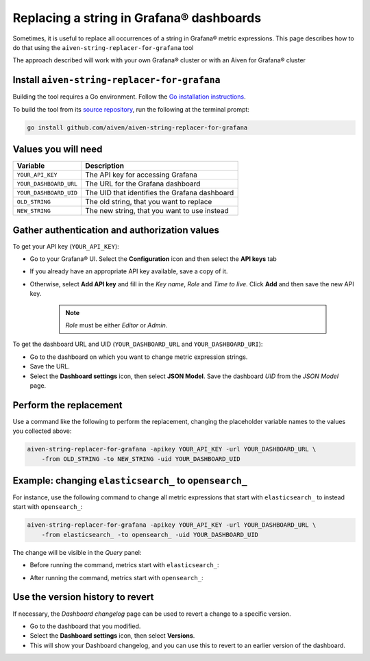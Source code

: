 Replacing a string in Grafana® dashboards
#########################################

Sometimes, it is useful to replace all occurrences of a string in Grafana® metric expressions.
This page describes how to do that using the ``aiven-string-replacer-for-grafana`` tool

The approach described will work with your own Grafana® cluster or with an Aiven for Grafana® cluster

Install ``aiven-string-replacer-for-grafana``
---------------------------------------------

Building the tool requires a Go environment. Follow the `Go installation instructions <https://go.dev/dl/>`_.

To build the tool from its `source repository <https://github.com/aiven/aiven-string-replacer-for-grafana>`_,
run the following at the terminal prompt:

.. code:: bash

  go install github.com/aiven/aiven-string-replacer-for-grafana

Values you will need
--------------------

======================     =============================================================
Variable                   Description
======================     =============================================================
``YOUR_API_KEY``           The API key for accessing Grafana
----------------------     -------------------------------------------------------------
``YOUR_DASHBOARD_URL``     The URL for the Grafana dashboard
----------------------     -------------------------------------------------------------
``YOUR_DASHBOARD_UID``     The UID that identifies the Grafana dashboard
----------------------     -------------------------------------------------------------
``OLD_STRING``             The old string, that you want to replace
----------------------     -------------------------------------------------------------
``NEW_STRING``             The new string, that you want to use instead
======================     =============================================================

Gather authentication and authorization values
----------------------------------------------

To get your API key (``YOUR_API_KEY``):

* Go to your Grafana® UI. Select the **Configuration** icon and then select the **API keys** tab

* If you already have an appropriate API key available, save a copy of it.

* Otherwise, select **Add API key** and fill in the *Key name*, *Role* and *Time to live*. Click **Add** and then save the new API key.

   .. note:: *Role* must be either *Editor* or *Admin*.

To get the dashboard URL and UID (``YOUR_DASHBOARD_URL`` and ``YOUR_DASHBOARD_URI``):

* Go to the dashboard on which you want to change metric expression strings.

* Save the URL.

* Select the **Dashboard settings** icon, then select **JSON Model**. Save the dashboard *UID* from the *JSON Model* page.

Perform the replacement
-----------------------

Use a command like the following to perform the replacement, changing the placeholder variable names to the values you collected above:

.. code:: bash

  aiven-string-replacer-for-grafana -apikey YOUR_API_KEY -url YOUR_DASHBOARD_URL \
      -from OLD_STRING -to NEW_STRING -uid YOUR_DASHBOARD_UID

Example: changing ``elasticsearch_`` to ``opensearch_``
-------------------------------------------------------

For instance, use the following command to change all metric expressions that start with ``elasticsearch_`` to instead start with ``opensearch_``:

.. code:: bash

  aiven-string-replacer-for-grafana -apikey YOUR_API_KEY -url YOUR_DASHBOARD_URL \
      -from elasticsearch_ -to opensearch_ -uid YOUR_DASHBOARD_UID

The change will be visible in the *Query* panel:

* Before running the command, metrics start with ``elasticsearch_``:

  .. image:: /images/products/grafana/query-with-elasticsearch-prefix.png
      :alt: A screenshot of the Grafana Dashboard query showing metrics prefixed with ``elasticsearch_``

* After running the command, metrics start with ``opensearch_``:

  .. image:: /images/products/grafana/query-with-opensearch-prefix.png
      :alt: A screenshot of the Grafana Dashboard query showing metrics prefixed with ``opensearch_``

Use the version history to revert
---------------------------------
If necessary, the *Dashboard changelog* page can be used to revert a change to a specific version.

* Go to the dashboard that you modified.

* Select the **Dashboard settings** icon, then select **Versions**.

* This will show your Dashboard changelog, and you can use this to revert to an earlier version of the dashboard.

.. image:: /images/products/grafana/grafana-version-changelog.png
    :alt: A screenshot of the Grafana Dashboard version changelog after conversion
